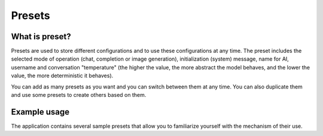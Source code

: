 Presets
========

What is preset?
----------------
Presets are used to store different configurations and to use these configurations at any time. The preset includes the selected mode of operation (chat, completion or image generation), initialization (system) message, name for AI, username and conversation "temperature" (the higher the value, the more abstract the model behaves, and the lower the value, the more deterministic it behaves).

You can add as many presets as you want and you can switch between them at any time.
You can also duplicate them and use some presets to create others based on them.

.. image:: images/preset.jpg
   :width: 800


Example usage
--------------
The application contains several sample presets that allow you to familiarize yourself with the mechanism of their use.